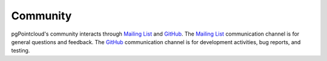 .. _community:

******************************************************************************
Community
******************************************************************************

pgPointcloud's community interacts through `Mailing List`_ and `GitHub`_.
The `Mailing List`_ communication channel is for general questions and
feedback. The `GitHub`_ communication channel is for development activities,
bug reports, and testing.

.. _`Mailing List`: http://lists.osgeo.org/mailman/listinfo/pgpointcloud
.. _`GitHub`: https://github.com/pgpointcloud/pointcloud
